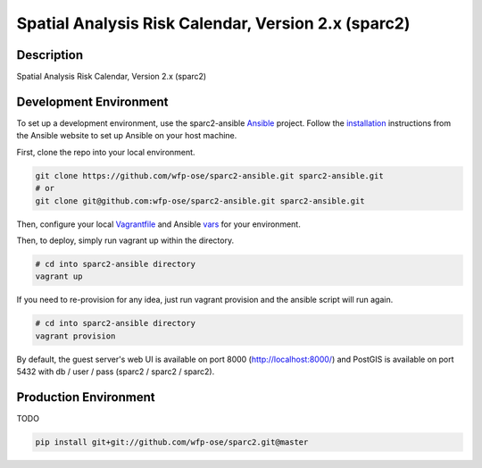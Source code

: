 Spatial Analysis Risk Calendar, Version 2.x (sparc2)
====================================================

.. image:: https://travis-ci.org/wfp-ose/sparc2.png
    :target: https://travis-ci.org/wfp-ose/sparc2

Description
-----------

Spatial Analysis Risk Calendar, Version 2.x (sparc2)

Development Environment
-----------------------

To set up a development environment, use the sparc2-ansible Ansible_ project.  Follow the installation_ instructions from the Ansible website to set up Ansible on your host machine.

.. _Ansible: https://www.ansible.com/
.. _installation: http://docs.ansible.com/ansible/intro_installation.html#installation

First, clone the repo into your local environment.

.. code-block:: bash

    git clone https://github.com/wfp-ose/sparc2-ansible.git sparc2-ansible.git
    # or
    git clone git@github.com:wfp-ose/sparc2-ansible.git sparc2-ansible.git

Then, configure your local Vagrantfile_ and Ansible vars_ for your environment.

.. _Vagrantfile:  https://github.com/wfp-ose/sparc2-ansible/blob/master/Vagrantfile.
.. _vars: https://github.com/wfp-ose/sparc2-ansible/blob/master/group_vars/all.yml

Then, to deploy, simply run vagrant up within the directory.

.. code-block:: bash

    # cd into sparc2-ansible directory
    vagrant up

If you need to re-provision for any idea, just run vagrant provision and the ansible script will run again.

.. code-block:: bash

    # cd into sparc2-ansible directory
    vagrant provision

By default, the guest server's web UI is available on port 8000 (http://localhost:8000/) and PostGIS is available on port 5432 with db / user / pass (sparc2 / sparc2 / sparc2).

Production  Environment
-----------------------

TODO

.. code-block:: bash

    pip install git+git://github.com/wfp-ose/sparc2.git@master
